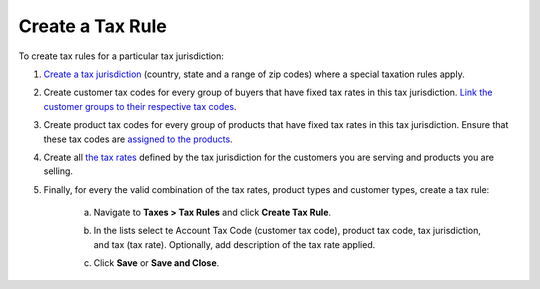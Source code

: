 Create a Tax Rule
~~~~~~~~~~~~~~~~~

To create tax rules for a particular tax jurisdiction:

1. `Create a tax jurisdiction <./tax-jurisdictions/create>`_ (country, state and a range of zip codes) where a special taxation rules apply.

2. Create customer tax codes for every group of buyers that have fixed tax rates in this tax jurisdiction. `Link the customer groups to their respective tax codes <./link-tax-code-to-a-customer>`_.

3. Create product tax codes for every group of products that have fixed tax rates in this tax jurisdiction. Ensure that these tax codes are `assigned to the products <./link-a-tax-code_to_a_product>`_.

4. Create all `the tax rates <./taxes/create>`_ defined by the tax jurisdiction for the customers you are serving and products you are selling.

5. Finally, for every the valid combination of the tax rates, product types and customer types, create a tax rule:

     a) Navigate to **Taxes > Tax Rules** and click **Create Tax Rule**.

        .. image:: /user_guide/img/taxes/tax_rules/CreateTaxRule_TaxRules_Taxes_drop.png

     b) In the lists select te Account Tax Code (customer tax code), product tax code, tax jurisdiction, and tax (tax rate). Optionally, add description of the tax rate applied.

     c) Click **Save** or **Save and Close**.

.. stop